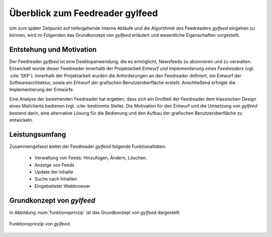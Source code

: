 .. _ch-refs:

================================
Überblick zum Feedreader gylfeed
================================

Um zum später Zeitpunkt auf tiefergehende interne Abläufe und die Algorithmik
des Feedreaders *gylfeed* eingehen zu können, wird im Folgenden das Grundkonzept
von *gylfeed* erläutert und wesentliche Eigenschaften vorgestellt.


Entstehung und Motivation
=========================

Der Feedreader *gylfeed* ist eine Desktopanwendung, die es ermöglicht, Newsfeeds
zu abonnieren und zu verwalten. Entwickelt wurde dieser Feedreader
innerhalb der Projektarbeit *Entwurf und Implementierung eines Feedreaders*
(vgl. :cite:`SKP`). Innerhalb der Projektarbeit wurden die Anforderungen an den
Feedreader definiert, ein Entwurf der Softwarearchitektur, sowie ein Entwurf der
grafischen Benutzeroberfläche erstellt. Anschließend erfolgte die
Implementierung der Entwürfe.

Eine Analyse der bestehenden Feedreader hat ergeben, dass sich ein Großteil der
Feedreader dem klassischen Design eines Mailclients bedienen (vgl. :cite:
bestimmte Stelle). Die Motivation für den Entwurf und die Umsetzung von
*gylfeed* bestand darin, eine alternative Lösung für die Bedienung und den
Aufbau der grafischen Benutzeroberfläche zu entwickeln.


Leistungsumfang
===============

Zusammengefasst bietet der Feedreader *gylfeed* folgende Funktionalitäten:

 * Verwaltung von Feeds: Hinzufügen, Ändern, Löschen.
 * Anzeige von Feeds
 * Update der Inhalte
 * Suche nach Inhalten
 * Eingebetteter Webbrowser


Grundkonzept von *gylfeed*
==========================

In Abbildung :num:`funktionsprinzip` ist das Grundkonzept von *gylfeed* dargestellt.

.. _funktionsprinzip:

.. figure:: ./figs/funktionsprinzip.png
    :alt: Funktionsprinzip von gylfeed.
    :width: 100%
    :align: center
    
    Funktionsprinzip von *gylfeed*.


